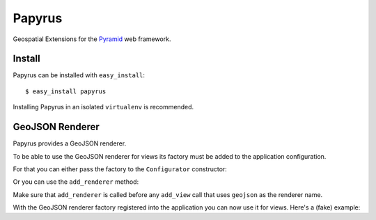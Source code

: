 Papyrus
=======

Geospatial Extensions for the `Pyramid <http://docs.pylonshq.com/pyramid>`_ web
framework.

Install
-------

Papyrus can be installed with ``easy_install``::

    $ easy_install papyrus

Installing Papyrus in an isolated ``virtualenv`` is recommended.

GeoJSON Renderer
----------------

Papyrus provides a GeoJSON renderer.

To be able to use the GeoJSON renderer for views its factory must be added to
the application configuration.

For that you can either pass the factory to the ``Configurator``
constructor:

.. python-block::

    from pyramid.mako_templating import renderer_factory as mako_renderer_factory
    from papyrus.renderers import geojson_renderer_factory
    config = Configurator(
        renderers=(('.mako', mako_renderer_factory),
                   ('geojson', geojson_renderer_factory))
        )

Or you can use the ``add_renderer`` method:

.. python-block::

    from papyrus.renderers import geojson_renderer_factory
    config.add_renderer('geojson', geojson_renderer_factory)

Make sure that ``add_renderer`` is called before any ``add_view`` call that
uses ``geojson`` as the renderer name.

With the GeoJSON renderer factory registered into the application you can now
use it for views. Here's a (fake) example:

.. python-block::

    @view_config(renderer='geojson')
    def hello_world(request):
        return {
            'type': 'Feature',
            'id': 1,
            'geometry': {'type': 'Point', 'coordinates': [53, -4]},
            'properties': {'title': 'Dict 1'},
            }
